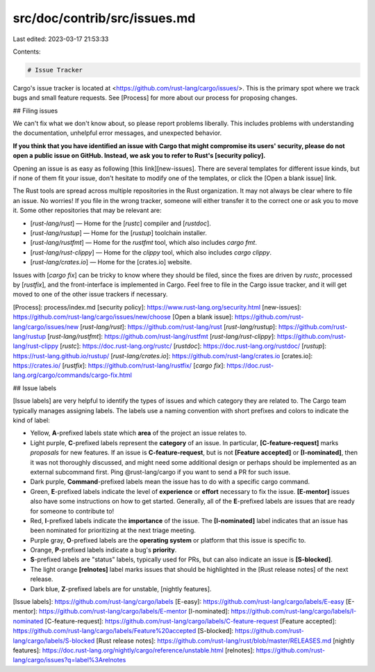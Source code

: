 src/doc/contrib/src/issues.md
=============================

Last edited: 2023-03-17 21:53:33

Contents:

.. code-block:: md

    # Issue Tracker

Cargo's issue tracker is located at
<https://github.com/rust-lang/cargo/issues/>. This is the primary spot where
we track bugs and small feature requests. See [Process] for more about our
process for proposing changes.

## Filing issues

We can't fix what we don't know about, so please report problems liberally.
This includes problems with understanding the documentation, unhelpful error
messages, and unexpected behavior.

**If you think that you have identified an issue with Cargo that might
compromise its users' security, please do not open a public issue on GitHub.
Instead, we ask you to refer to Rust's [security policy].**

Opening an issue is as easy as following [this link][new-issues]. There are
several templates for different issue kinds, but if none of them fit your
issue, don't hesitate to modify one of the templates, or click the [Open a
blank issue] link.

The Rust tools are spread across multiple repositories in the Rust
organization. It may not always be clear where to file an issue. No worries!
If you file in the wrong tracker, someone will either transfer it to the
correct one or ask you to move it. Some other repositories that may be
relevant are:

* [`rust-lang/rust`] — Home for the [`rustc`] compiler and [`rustdoc`].
* [`rust-lang/rustup`] — Home for the [`rustup`] toolchain installer.
* [`rust-lang/rustfmt`] — Home for the `rustfmt` tool, which also includes `cargo fmt`.
* [`rust-lang/rust-clippy`] — Home for the `clippy` tool, which also includes `cargo clippy`.
* [`rust-lang/crates.io`] — Home for the [crates.io] website.

Issues with [`cargo fix`] can be tricky to know where they should be filed,
since the fixes are driven by `rustc`, processed by [`rustfix`], and the
front-interface is implemented in Cargo. Feel free to file in the Cargo issue
tracker, and it will get moved to one of the other issue trackers if
necessary.

[Process]: process/index.md
[security policy]: https://www.rust-lang.org/security.html
[new-issues]: https://github.com/rust-lang/cargo/issues/new/choose
[Open a blank issue]: https://github.com/rust-lang/cargo/issues/new
[`rust-lang/rust`]: https://github.com/rust-lang/rust
[`rust-lang/rustup`]: https://github.com/rust-lang/rustup
[`rust-lang/rustfmt`]: https://github.com/rust-lang/rustfmt
[`rust-lang/rust-clippy`]: https://github.com/rust-lang/rust-clippy
[`rustc`]: https://doc.rust-lang.org/rustc/
[`rustdoc`]: https://doc.rust-lang.org/rustdoc/
[`rustup`]: https://rust-lang.github.io/rustup/
[`rust-lang/crates.io`]: https://github.com/rust-lang/crates.io
[crates.io]: https://crates.io/
[`rustfix`]: https://github.com/rust-lang/rustfix/
[`cargo fix`]: https://doc.rust-lang.org/cargo/commands/cargo-fix.html

## Issue labels

[Issue labels] are very helpful to identify the types of issues and which
category they are related to. The Cargo team typically manages assigning
labels. The labels use a naming convention with short prefixes and colors to
indicate the kind of label:

* Yellow, **A**-prefixed labels state which **area** of the project an issue
  relates to.

* Light purple, **C**-prefixed labels represent the **category** of an issue.
  In particular, **[C-feature-request]** marks *proposals* for new features. If
  an issue is **C-feature-request**, but is not **[Feature accepted]** or
  **[I-nominated]**, then it was not thoroughly discussed, and might need some
  additional design or perhaps should be implemented as an external subcommand
  first. Ping @rust-lang/cargo if you want to send a PR for such issue.

* Dark purple, **Command**-prefixed labels mean the issue has to do with a
  specific cargo command.

* Green, **E**-prefixed labels indicate the level of **experience** or
  **effort** necessary to fix the issue. **[E-mentor]** issues also
  have some instructions on how to get started. Generally, all of the
  **E**-prefixed labels are issues that are ready for someone to contribute
  to!

* Red, **I**-prefixed labels indicate the **importance** of the issue. The
  **[I-nominated]** label indicates that an issue has been nominated for
  prioritizing at the next triage meeting.

* Purple gray, **O**-prefixed labels are the **operating system** or platform
  that this issue is specific to.

* Orange, **P**-prefixed labels indicate a bug's **priority**.

* **S**-prefixed labels are "status" labels, typically used for PRs, but can
  also indicate an issue is **[S-blocked]**.

* The light orange **[relnotes]** label marks issues that should be highlighted
  in the [Rust release notes] of the next release.

* Dark blue, **Z**-prefixed labels are for unstable, [nightly features].

[Issue labels]: https://github.com/rust-lang/cargo/labels
[E-easy]: https://github.com/rust-lang/cargo/labels/E-easy
[E-mentor]: https://github.com/rust-lang/cargo/labels/E-mentor
[I-nominated]: https://github.com/rust-lang/cargo/labels/I-nominated
[C-feature-request]: https://github.com/rust-lang/cargo/labels/C-feature-request
[Feature accepted]: https://github.com/rust-lang/cargo/labels/Feature%20accepted
[S-blocked]: https://github.com/rust-lang/cargo/labels/S-blocked
[Rust release notes]: https://github.com/rust-lang/rust/blob/master/RELEASES.md
[nightly features]: https://doc.rust-lang.org/nightly/cargo/reference/unstable.html
[relnotes]: https://github.com/rust-lang/cargo/issues?q=label%3Arelnotes


